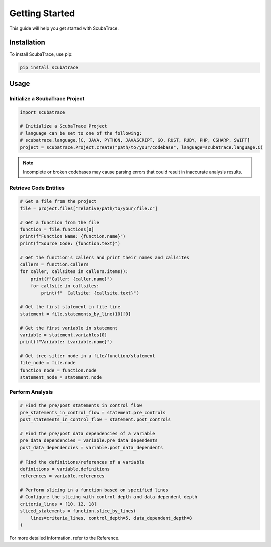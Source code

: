 ===============
Getting Started
===============

This guide will help you get started with ScubaTrace.

Installation
============

To install ScubaTrace, use pip:

.. code-block:: bash

    pip install scubatrace

Usage
=====

Initialize a ScubaTrace Project
--------------------------------

.. code-block:: python

    import scubatrace

    # Initialize a ScubaTrace Project
    # language can be set to one of the following:
    # scubatrace.language.[C, JAVA, PYTHON, JAVASCRIPT, GO, RUST, RUBY, PHP, CSHARP, SWIFT]
    project = scubatrace.Project.create("path/to/your/codebase", language=scubatrace.language.C)

.. note::

    Incomplete or broken codebases may cause parsing errors that could result in inaccurate analysis results.

Retrieve Code Entities
--------------------------------

.. code-block:: python

    # Get a file from the project
    file = project.files["relative/path/to/your/file.c"]
    
    # Get a function from the file
    function = file.functions[0]
    print(f"Function Name: {function.name}")
    print(f"Source Code: {function.text}")
    
    # Get the function's callers and print their names and callsites
    callers = function.callers
    for caller, callsites in callers.items():
        print(f"Caller: {caller.name}")
        for callsite in callsites:
            print(f"  Callsite: {callsite.text}")
    
    # Get the first statement in file line
    statement = file.statements_by_line(10)[0]
    
    # Get the first variable in statement
    variable = statement.variables[0]
    print(f"Variable: {variable.name}")
    
    # Get tree-sitter node in a file/function/statement
    file_node = file.node
    function_node = function.node
    statement_node = statement.node

Perform Analysis
--------------------------------

.. code-block:: python

    # Find the pre/post statements in control flow
    pre_statements_in_control_flow = statement.pre_controls
    post_statements_in_control_flow = statement.post_controls

    # Find the pre/post data dependencies of a variable
    pre_data_dependencies = variable.pre_data_dependents
    post_data_dependencies = variable.post_data_dependents

    # Find the definitions/references of a variable
    definitions = variable.definitions
    references = variable.references

    # Perform slicing in a function based on specified lines
    # Configure the slicing with control depth and data-dependent depth
    criteria_lines = [10, 12, 18]
    sliced_statements = function.slice_by_lines(
        lines=criteria_lines, control_depth=5, data_dependent_depth=8
    )


For more detailed information, refer to the Reference.
